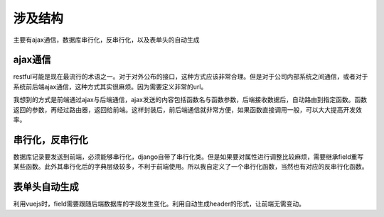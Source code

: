 ==================
涉及结构
==================

主要有ajax通信，数据库串行化，反串行化，以及表单头的自动生成

ajax通信
################

restful可能是现在最流行的术语之一。对于对外公布的接口，这种方式应该非常合理。但是对于公司内部系统之间通信，或者对于系统前后端ajax通信，这种方式其实很麻烦。因为需要定义非常的url。

我想到的方式是前端通过ajax与后端通信，ajax发送的内容包括函数名与函数参数，后端接收数据后，自动路由到指定函数。函数返回的参数，再经过路由器，返回给前端。这样封装后，前后端通信就非常方便，如果函数直接调用一般，可以大大提高开发效率。

串行化，反串行化
##################

数据库记录要发送到前端，必须能够串行化，django自带了串行化类。但是如果要对属性进行调整比较麻烦，需要继承field重写某些函数。此外其串行化后的字典层级较多，不利于前端使用。所以我自定义了一个串行化函数，当然也有对应的反串行化函数。

表单头自动生成
##################

利用vuejs时，field需要跟随后端数据库的字段发生变化。利用自动生成header的形式，让前端无需变动。